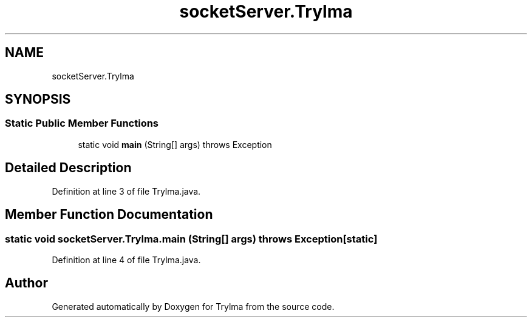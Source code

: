 .TH "socketServer.Trylma" 3 "Thu Jan 27 2022" "Trylma" \" -*- nroff -*-
.ad l
.nh
.SH NAME
socketServer.Trylma
.SH SYNOPSIS
.br
.PP
.SS "Static Public Member Functions"

.in +1c
.ti -1c
.RI "static void \fBmain\fP (String[] args)  throws Exception "
.br
.in -1c
.SH "Detailed Description"
.PP 
Definition at line 3 of file Trylma\&.java\&.
.SH "Member Function Documentation"
.PP 
.SS "static void socketServer\&.Trylma\&.main (String[] args) throws Exception\fC [static]\fP"

.PP
Definition at line 4 of file Trylma\&.java\&.

.SH "Author"
.PP 
Generated automatically by Doxygen for Trylma from the source code\&.
